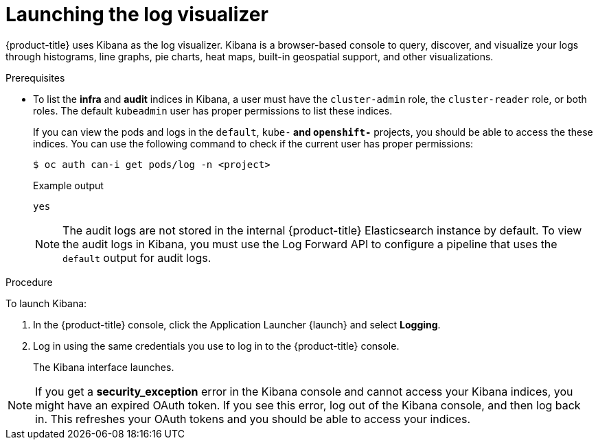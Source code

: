// Module included in the following assemblies:
//
// * logging/cluster-logging-visualizer.adoc

[id="cluster-logging-visualizer-launch_{context}"]
= Launching the log visualizer

{product-title} uses Kibana as the log visualizer. Kibana is a browser-based console to query, discover, and visualize your logs through histograms, line graphs,
pie charts, heat maps, built-in geospatial support, and other visualizations.

.Prerequisites

* To list the *infra* and *audit* indices in Kibana, a user must have the `cluster-admin` role, the `cluster-reader` role, or both roles. The default `kubeadmin` user has proper permissions to list these indices. 
+
If you can view the pods and logs in the `default`, `kube-*` and `openshift-*` projects, you should be able to access the these indices. You can use the following command to check if the current user has proper permissions:
+
[source,terminal]
----
$ oc auth can-i get pods/log -n <project>
----
+
.Example output
[source,terminal]
----
yes
----
+
[NOTE]
====
The audit logs are not stored in the internal {product-title} Elasticsearch instance by default. To view the audit logs in Kibana, you must use the Log Forward API to configure a pipeline that uses the `default` output for audit logs.
====

.Procedure

To launch Kibana:

. In the {product-title} console, click the Application Launcher {launch} and select *Logging*.

. Log in using the same credentials you use to log in to the {product-title} console.
+
The Kibana interface launches.

[NOTE]
====
If you get a *security_exception* error in the Kibana console and cannot access your Kibana indices, you might have an expired OAuth token. If you see this error, log out of the Kibana console, and then log back in. This refreshes your OAuth tokens and you should be able to access your indices.
====


